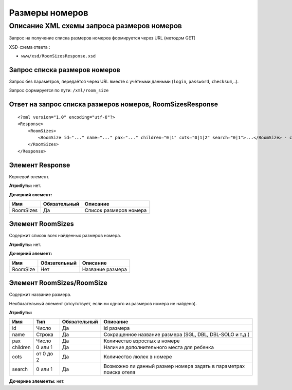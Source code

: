 Размеры номеров
###############

Описание XML схемы запроса размеров номеров
===========================================

Запрос на получение списка размеров номеров формируется через URL (методом GET)

XSD-схема ответа :

-  ``www/xsd/RoomSizesResponse.xsd``

Запрос списка размеров номеров
------------------------------

Запрос без параметров, передаётся через URL вместе с учётными данными (``login``, ``password``, ``checksum``,..).

Запрос формируется по пути: ``/xml/room_size``

Ответ на запрос списка размеров номеров, RoomSizesResponse
----------------------------------------------------------

::

    <?xml version="1.0" encoding="utf-8"?>
    <Response>
        <RoomSizes>
            <RoomSize id="..." name="..." pax="..." children="0|1" cots="0|1|2" search="0|1">...</RoomSize> - список размеров
        </RoomSizes>
    </Response>

Элемент Response
----------------

Корневой элемент.

**Атрибуты:** нет.

**Дочерний элемент:**

+-----------+--------------+------------------------+
| Имя       | Обязательный | Описание               |
+===========+==============+========================+
| RoomSizes | Да           | Список размеров номера |
+-----------+--------------+------------------------+

Элемент RoomSizes
-----------------

Содержит список всех найденных размеров номера.

**Атрибуты:** нет.

**Дочерний элемент:**

+----------+--------------+------------------+
| Имя      | Обязательный | Описание         |
+==========+==============+==================+
| RoomSize | Нет          | Название размера |
+----------+--------------+------------------+

Элемент RoomSizes/RoomSize
--------------------------

Содержит название размера.

Необязательный элемент (отсутствует, если ни одного из размеров номера не найдено).

**Атрибуты:**

+----------+-----------+--------------+-------------------------------------------------------------------+
| Имя      | Тип       | Обязательный | Описание                                                          |
+==========+===========+==============+===================================================================+
| id       | Число     | Да           | id размера                                                        |
+----------+-----------+--------------+-------------------------------------------------------------------+
| name     | Строка    | Да           | Сокращенное название размера (SGL, DBL, DBL-SOLO и т.д.)          |
+----------+-----------+--------------+-------------------------------------------------------------------+
| pax      | Число     | Да           | Количество взрослых в номере                                      |
+----------+-----------+--------------+-------------------------------------------------------------------+
| children | 0 или 1   | Да           | Наличие дополнительного места для ребенка                         |
+----------+-----------+--------------+-------------------------------------------------------------------+
| cots     | от 0 до 2 | Да           | Количество люлек в номере                                         |
+----------+-----------+--------------+-------------------------------------------------------------------+
| search   | 0 или 1   | Да           | Возможно ли данный размер номера задать в параметрах поиска отеля |
+----------+-----------+--------------+-------------------------------------------------------------------+

**Дочерние элементы:** нет.